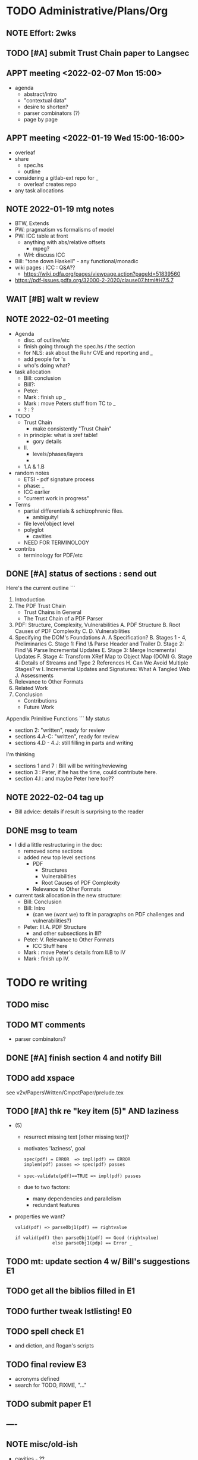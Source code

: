 * TODO Administrative/Plans/Org
** NOTE Effort: 2wks
** TODO [#A] submit Trust Chain paper to Langsec
DEADLINE: <2022-02-07 Mon -30d>
** APPT meeting <2022-02-07 Mon 15:00>

- agenda
  - abstract/intro
  - "contextual data"
  - desire to shorten?
  - parser combinators (?)
  - page by page

** APPT meeting <2022-01-19 Wed 15:00-16:00>

- overleaf
- share
  - spec.hs
  - outline
- considering a gitlab-ext repo for _
  - overleaf creates repo
- any task allocations

** NOTE 2022-01-19 mtg notes

- BTW,
  Extends
- PW: pragmatism vs formalisms of model
- PW: ICC table at front
  - anything with abs/relative offsets
    - mpeg?
  - WH: discuss ICC
- Bill: "tone down Haskell" - any functional/monadic    
- wiki pages : ICC : Q&A??
  - https://wiki.pdfa.org/pages/viewpage.action?pageId=51839560
- https://pdf-issues.pdfa.org/32000-2-2020/clause07.html#H7.5.7
  
** WAIT [#B] walt w review
** NOTE 2022-02-01 meeting

- Agenda
  - disc. of outline/etc
  - finish going through the spec.hs / the section
  - for NLS: ask about the Ruhr CVE and reporting and _
  - add people for \todo's
  - who's doing what?

- task allocation
  - Bill: conclusion
  - Bill?: 
  - Peter:
  - Mark : finish up _
  - Mark : move Peters stuff from TC to _
  - ? : ?
        
- TODO
  - Trust Chain
    - make consistently "Trust Chain"
  - in principle: what is xref table!
    - gory details
  - II.
    - levels/phases/layers
    - 
  - 1.A & 1.B

- random notes   
  - ETSI - pdf signature process      
  - phase: _
  - ICC earlier
  - "current work in progress"
    
- Terms
  - partial differentials & schizophrenic files.
    - ambiguity!
  - file level/object level
  - polyglot
    - cavities
  - NEED FOR TERMINOLOGY

- contribs
  - terminology for PDF/etc

** DONE [#A] status of sections : send out
SCHEDULED: <2022-02-03 Thu>

Here's the current outline
```  
  1. Introduction \note{1.5pp}
  2. The PDF Trust Chain \note{1.5pp}
     - Trust Chains in General
     - The Trust Chain of a PDF Parser
  3. PDF: Structure, Complexity, Vulnerabilities
     A. PDF Structure
     B. Root Causes of PDF Complexity
     C. \todo{para. needs home: ``data integrity relationships...''}
     D. Vulnerabilities \note{1pp}
  4. Specifying the DOM's Foundations \note{4pp}
     A. A Specification?
     B. Stages 1 - 4, Preliminaries
     C. Stage 1: Find \& Parse Header and Trailer
     D. Stage 2: Find \& Parse Incremental Updates
     E. Stage 3: Merge Incremental Updates
     F. Stage 4: Transform XRef Map to Object Map (DOM)
     G. Stage 4: Details of Streams and Type 2 References
     H. Can We Avoid Multiple Stages? \note{0.3pp}w
     I. Incremental Updates and Signatures: What A Tangled Web \note{0.3pp}
     J. Assessments
  5. Relevance to Other Formats \note{1pp}
  6. Related Work
  7. Conclusion \note{1.5pp}
     - Contributions
     - Future Work
Appendix
   Primitive Functions
```
My status
 - section 2: "written", ready for review
 - sections 4.A-C: "written", ready for review
 - sections 4.D - 4.J: still filling in parts and writing
I'm thinking
 - sections 1 and 7 : Bill will be writing/reviewing 
 - section 3 : Peter, if he has the time, could contribute here.
 - section 4.I : and maybe Peter here too??

** NOTE 2022-02-04 tag up

- Bill advice: details if result is surprising to the reader
  
** DONE msg to team

- I did a little restructuring in the doc:
  - removed some sections
  - added new top level sections
    - PDF 
      - Structures
      - Vulnerabilities
      - Root Causes of PDF Complexity
    - Relevance to Other Formats

- current task allocation in the new structure:
  - Bill: Conclusion
  - Bill: Intro
    - (can we (want we) to fit in paragraphs on PDF challenges and vulnerabilities?)
  - Peter: III.A. PDF Structure
    - and other subsections in III?
  - Peter: V. Relevance to Other Formats
    - ICC Stuff here
  - Mark : move Peter's details from II.B to IV
  - Mark : finish up IV.
      
* TODO re writing
** TODO misc

\pwnote{"schizo" is a SafeDocs term I believe, both "schizo files" AND "schizo objects". Polyglot is definitely pre-SafeDocs.}

** TODO MT comments

- parser combinators?
    
** DONE [#A] finish section 4 and notify Bill
SCHEDULED: <2022-02-05 Sat>
** TODO add xspace
see v2v/PapersWritten/CmpctPaper/prelude.tex
** TODO [#A] thk re "key item (5)" AND laziness

- (5) 
  - resurrect missing text [other missing text]?
  - motivates 'laziness', goal
    : spec(pdf) = ERROR  => impl(pdf) == ERROR
    : implem(pdf) passes => spec(pdf) passes
  - 
    : spec-validate(pdf)==TRUE => impl(pdf) passes
    
  - due to two factors:
    - many dependencies and parallelism
    - redundant features

- properties we want?
 : valid(pdf) => parseObj1(pdf) == rightvalue

 : if valid(pdf) then parseObj1(pdf) == Good (rightvalue)
 :               else parseObj1(pdp) == Error _

** TODO mt: update section 4 w/ Bill's suggestions                      :E1:
** TODO get all the biblios filled in                                   :E1:
** TODO further tweak lstlisting!                                       :E0:
** TODO spell check                                                     :E1:
- and diction, and Rogan's scripts
** TODO final review                                                    :E3:
- acronyms defined
- search for TODO, FIXME, "..."  
** TODO submit paper                                                    :E1:
** ----
** NOTE misc/old-ish

- cavities - ??
  - dead angle / fr. blind spot / shroedinger bytes
  - shroedinger bytes
    - use for validateAction
    - try to avoid?
      
- ?? for the repetitious use of ``parsing and computation''
- challenge: figuring out how much detail to go into, e.g., xref
- the idiom
  - details (e.g., in PDF)
  - general principles
    - E.g., such as
      - cavities
      - trust-chain 
      - redundant-data [highlight]
        - E.g., Size, we don't want to *invisibly*
          null-out obj. nums > Size
      - file-offsets in format
      - schizophrenia / polyglot
      - limitations of informal (english) standards
   - at least 1 other example of the principle
   - ICC, etc.
** TODO misc orphans

to give better error messages or passing around the info to do further
validation can _

TODO: remove $ from Hs code
\mttodo{checking that object-ids match ...}

\begin{lstlisting}[style=meta]
- PW: lots of opportunities
   - failure to notice digitally signed PDFs that have been tampered with
    - where failure leads to "parser differential" without user
      warning (e.g. excessive trailer /Size)
    - PDF requires "backwards parsing" which is unnatural for
      many programming languages
      - elaborate?
\end{lstlisting}

** TODO [#D] resurrect dropped text on cavity tool

  - Tool for inspecting and checking PDF at the pre-DOM level:
    Created tool for exploring the DOM Antecedent structures
    as well as validating them (more than a
    PDF reader necessarily does).
    - Based on Galois's \todo{TA2} PDF parser, this tool can
      parse and validate each incremental update separately
      display "incremental updates," "incremental xref tables,"
      parsed objects, and cavities (bytes that are not used)
      validate that object definitions do not overlap (in their source bytes)

* TODO tasks (from MT pt of view)
** TODO [#A] Q. a paper for Daedalus?
** TODO [#B] ascii-ify diagram                                          :E1:
** TODO [#B] replace "object identifier" by \lstcd{ObjID} and the like?
** TODO [#C] spec improvements
*** TODO misc

validateA $
  parse every object in ObjStms

** NOTE [#A] meta thoughts (theme, focus, audience)

- assume PDF expert? no, though will be hard going
  - no way our text will be sufficient!
  - so, how can we convey *content* to non-experts?! 

- assume LangSec kinda person
  - understand security implications of input formats!!
     
- assume Hs expert? no, hopefully computer scientists can read well enough
  
- lessons
  - file offsets
  - unintended/surprising complexity
  - termination: know?
          
** DONE [#A] paper writing outline
**** WAIT 1. Introduction [WH]
**** DONE 2. The PDF Trust Chain
**** WAIT 3. PDF: Structure, Complexity, Vulnerabilities [PW?]
**** WAIT 3.A. PDF Structure
**** WAIT 3.B. Root Causes of PDF Complexity
**** WAIT 3.x \todo{para. needs home:}
**** WAIT 3.C. Vulnerabilities 
**** TODO 4. Specifying the DOM's Foundations
***** DONE 4.A. A Specification?
***** TODO 4.B. Preliminaries [update]                               :E1:
***** DONE 4.C. Stage 1: Find \& Parse Header and Trailer
***** DONE 4.D. Stage 2: Find \& Parse Incremental Updates        
***** TODO 4.E. Stage 3: Combine Incremental Updates                 :E1:
***** DONE 4.F. Stage 4: Transform XRef Map to Object Map (DOM)     
***** DONE 4.G. A One Stage Version?                                 
***** DONE 4.H. Incremental Updates and Signatures
***** DONE 4.I. Assessments
**** TODO 5. Relevance to Other Formats [PW+?]                        :E2:
- PW: stuff on ICC
- more?
**** DONE 6. Related Work
**** WAIT 7. Conclusion [WH]
**** TODO Appendix
***** A. Primitive Functions
***** B. Details of Streams and Type 2 References
** TODO [#C] dropped text [pick up again?]

\begin{lstlisting}[style=meta]
 - [maybe some of this covered in previous section]
 - enforcing full standard compliance with 20 byte (only) XRef entries.
    - currently 19,21 byte XRef entries are considered NCBUR!
 - if we were to allow 19-21 byte XRef entries, we'd need
   to parse a lot more strictly and sooner.
 - nothing essential would change in our spec
\end{lstlisting}

** TODO [#B] orphans [to add back in]

 - should detect (or fail) on
   - mixture of XRef table and XRef streams [PW?]
   - trailer dicts that aren't consistent between updates

** DONE Fix Stages 2 & 3: text AND spec                                 :E3:

- note that 2 and 3 *might* be merged/fused.
  - but sem. difference
    - if Size or update/free makes the xref moot!

- and direction of update?
  - follow Prev all the way back, then construct table forwards
    - catch more errors
  - construct xref from last-update to first
    - does less work
- then issue
  - should _ be valid PDFs
  - ...

- our guideline (little subjective)
  - reject little that an efficient standards compliant parser might accept
    - this also allows us to maximize no of error messages, when desired
      all the mapM's could be turned into a parallelMapM
  - and use validate's to control/tweak
            
- brings up another point
  - ^ is unclear from the standard
  - we could have the same issue if not every obj id is
    - defined in DOM
    - used in DOM
  
- what
  - make stage 2 lazy, update stage 3 to reflect
  - change spec code to be generic across both trad and stream xref tables!

- since you are going to "meld" the Traditional and Xref streams
  - want to parse the xref entries earlier?
    - no need, xref streams are the same: one can get the subsection
      data without parsing xref entries!
      
  - what *WERE* the advantages?
    - ability of the spec to allow for
      - tools that minimally parse
    - not overconstrain implementations that are lazier/minimalistic
    - an implem. that doesn't parse/read dead xrefs, dead objects
      should not be considered out of spec
  - one could/would parse *all* in a =validate=

* TODO by final submission
** TODO [#A] Q. ask nls re darpa numbers
SCHEDULED: <2022-02-05 Sat>

* TODO the spec (spec.hs)
** TODO s/XRefRaw/XRefTblRaw/
** DONE new merge updates

- Q. backwards same as forwards if we really check?

- check for
  - double frees
  - references outside of associated body
  - freelist makes sense

- when don't we need to parse xref for a given ObjId
  - ObjId > Size
  - last to first and ObjId alreday freed or updated
    
- when don't we need to even look at earlier Updates
  - we have filled "Size"

** BTW https://github.com/pdf-association/safedocs/issues/2
** TODO [#C] validateAction and cavities : dropped, any solution?

Note \lstcd{validateAction}: it differs from \lstcd{validate} in that
its argument can have side-effects (fail or change the file reading point).

    validateAction $
      -- ensures nothing in the cavity between dictionary and ``startxref''
      do
      cs <- readToPrimitive startxrefOff -- get bytes up to `startxrefOff`
      return (all isSpace cs)

** NOTE [#A] overview of pDOM

#+begin_src haskell

    updates :: [(XRefRaw, TrailerDict)]

  {- combine updates into single, good map -}
     -- if things all out of order!
     -- if indirect length is in later update

    xref :: ObjInd `Map` (Offset :+: Type2Ref)

  {- for trad offsets: parse the top level defns, stop at "stream" keyword -}

    domPass1 :: ObjId `Map` (TopLevelDef_UnDecStm :+: Type2Ref)

  {- for all Streams: decode the streams -}

    domPass2 :: ObjId `Map` (TopLevelDef :+: Type2Ref)

  {- lookup (and parse) compressed objects (that are referenced in xref) -}

    domFinal :: ObjId `Map` TopLevelDef

#+end_src

** TODO [#A] regarding spec: file:spec.hs

- TODO enumerate 'constraints' (so you can refer to in spec)
  - no length stored in ObjStm
    - really a constraint about Length fields in streams!

- NOTE    
  - no effort to attempt trivial efficiency gains, e.g.,
    - "first" do streams w/ direct lengths, and later
    - do streams w/ indirect lengths
  - where do we have over-eagerness?
    - or, when an error could occur, to over-strictnes
    - use =validate= to       
  - we could be more efficient by splitting into two maps.
    - error messages simpler with one map
  - this is a spec
    - could evaluate sooner, but dangerous
    - how to evaluate implem?
      - if spec shows *all* errors
        - implem must show some?
        - ???

- Q. can spec.hs be *more* declarative?
  - laziness gets you a lot, makes more declarative
    - TODO :: think about how this works
  - no avoiding the dependencies and places of failure
  - currently
    - hiding std parsing
    - laziness
    - type-directed, gives clarity
      - and tells us sooner/easier when a problem!
          
- desiderata
  - get various behaviours from one implem
    - e.g., the above =validate=
    - strict/lazy maps:
      - And encode errors in value of Map
           
  - you would like to get small variances/modifications with small changes
  - you should be able to get *all* errors at each place of parallelism
    - e.g., the map
  - E.g.,
    - add =validate b= and if "--validate" flag set, we =assert(b)=

** TODO spec (N) compared to a more Dynamic (D) spec/implementation

- implementation /N/ (New, typed, static, unrecursive)
  - see file:spec.hs
  - Q. how much of spec/*.ddl needs to change?

- implementation /D/ (Dynamic)
  - same as spec.hs, until pDOM
  - harder to ensure efficiency??
    - need/require updates?
  - similar to existing code/implementation:
    - you have =derefId= command
      - very lazy & you only access/read what is needed
      - it calls itself recursively!
        - TODO :: add check for infinite loop
      - e.g., if a "dependent on DOM parser" (stream with indirect), 
        then immediately look that up and parse that, then return
      
  - NOTE, /D/ compared to implementation /N/     
    - it *IS* nicely lazy if you don't want to =derefId= all obj ids
      - doesn't parse unused ObjStms
      - TODO :: ...?
    - more efficient than /N/ (?)
      - each object goes from unparsed to fully parsed
      - directly follows references without needing to recurse over ObjId Map
      - but ... every derefId needs to check evaled/not
    - con :: as currently done in pdf-hs-driver, allows bad PDFs
      - not detecting length in ObjStm unless *required*
      - we might have a recursive situation that is "well-defined"
      - help to have a =derefLength= / =derefFromUncompressed=
        - more complicated than just this, because this won't catch error if we
          luck out and the length is already decoded.
    - con :: no parallel execution, no parallel error messages
    - con :: imperative
    - con :: no way to create a validator from. ?
            
  - TODO :: write sketch of code, esp. w/o daedalus hacks.
    - could you do this part exclusively in Hs?
    
- reasons for /N/ over /D/
  - want to parse everything and be done
  - want to *efficiently* parse all objects
  - want to know (sooner) that all objects parse and pre-Dom works.
  - want to be assured that the code terminates 
  - elegance/simplicity in all objects being in same state of "evaluation"
                                  
** TODO [#B] regarding spec: themes

- redundancies:
  - in presence of *any* redundancy
    - [due to design or to new versions of standard]
    - if we want to be very lazy
      - we want to do things *one* way (easier)
    - if we want to be safe
      - we do things both ways and verify the same
    - if we want to be exuberant/robust
      - try all ways until one is successful
    - so, is there a way to *capture* these redundancies?
      : validateRedundancy p1 p2 -- where these may use ... already parsed
    
- how lazy/dynamic to be?
  - "Allow" can just mean "Ignore" here
  - E.g.,
    - Allow broken xref tables that are 'dead' after a
      bunch of updates?
      - how broken?
    - allow broken xref entries if
      - updated
      - the object id is unused
        - is unused in final version
    - ETC, ETC!

- adaptibility/etc
  - have a validate/not flag
  - change the laziness
  - print first / print *all* errors
      
* TODO [#B] exploring topic/thesis/slant
*** topics / what we want to address in any of the below approaches

- concept of cavities
  - polyglots leverage!
    
- we can show shadow attacks as being an instance of a more general
  issue/vulnerability
  - these being ...
    
- concept of trust chain can be relevant even to monolithic sw
  - show examples of low-level problems undermining high-level constructs
    - PDF, ICC, <find others>
      
- Examples    
  - ICC
    - effectively the same thing, has index table
      - implementations don't enforce "4 byte alignment" [?]
    - "enforce no gaps" [in ICC spec, but not implemented]
    - in OS!
  - PDF
    - detail of these in PDF
  - Examples of others _

*** (A) potential paper topics

1. Principles for Securing Data Formats (generalizing/principles/_)
   - E.g., PDF, ICC, and <TBD>
   - Principles/Generalizations
     - cavities
     - ambiguities
     - trust chain (dependencies for safety)
   - Specific attacks
     - shadow attacks
     - polyglots
     - ...  
    
2. The concept of trust chain for monolithic software
   - helps one to focus on 
     - most important vulnerabilities
     - a limited part of codebase
   - PDF a good example, thus the prime example for this paper

3. A taxonomy of low level PDF vulnerabilities
   - [i.e., an experience report for this work]
   - bill
     - problms: why nasty
     - why not yacc/bison
     - clear that we terminate (even with )
     - daedalus
       - parameterized rules & maps
     - _
   - ?
                  
4. real-world parsing (conceptual overview of PDF challenges)
   - [title: "parsing vs PARSING"]
   - PDF vs simpler formats
   - not just "sequence/choice/bind" but
     - parallelism
     - set-input-at
     - parse result of parse
     - redundant "parsing methods" [word for?] {A,B} giving many choices:
       : A, B, A `thenTry` B, B `thenTry` A, parseBothCheckIdentical A B
       - parse A, process with B
         
     - significant/complex computation required "in the midst" of basic
       computation (_)
     - ? : the recursive object stream thing: where there are circular
       dependencies among objects in same type.

   - NOTE, both
     - more complex than typical data formats
     - more complex, in some ways, than Programming Language parsing

*** (B) potential paper topics

1. Categorizing parsers 
   - [more theoretical]
   - PL concepts
     - lattice of parser definedness
     - projections
   - useful for ...
    
2. cavities, a concept for understanding PDFs (and _)
   - 

* ---- history/ref ----
* DONE citation for 'cavity' term?
* DONE biblio

If you're interested in browsing the citations and having the CITEKEYS at hand, do what I did:
I installed Better BibTex in my Zotero *App*, see this
 https://retorque.re/zotero-better-bibtex/installation/
Leave the citekeys as default as they note
  "the default setting of BBT will generate different citekeys than Zotero"
You don't need to export, as ...
I exported all 597 references in PDF to zotero-pdf-biblio.bib (now in the repo).

See my screen shot,
your Citation Keys should be identical to mine, and you should be good to use Zotero to insert Citation Keys.
Peter, to cite that first paper, you would just put this in the latex:
  \cite{mladenovTrillionDollarRefund2019}

